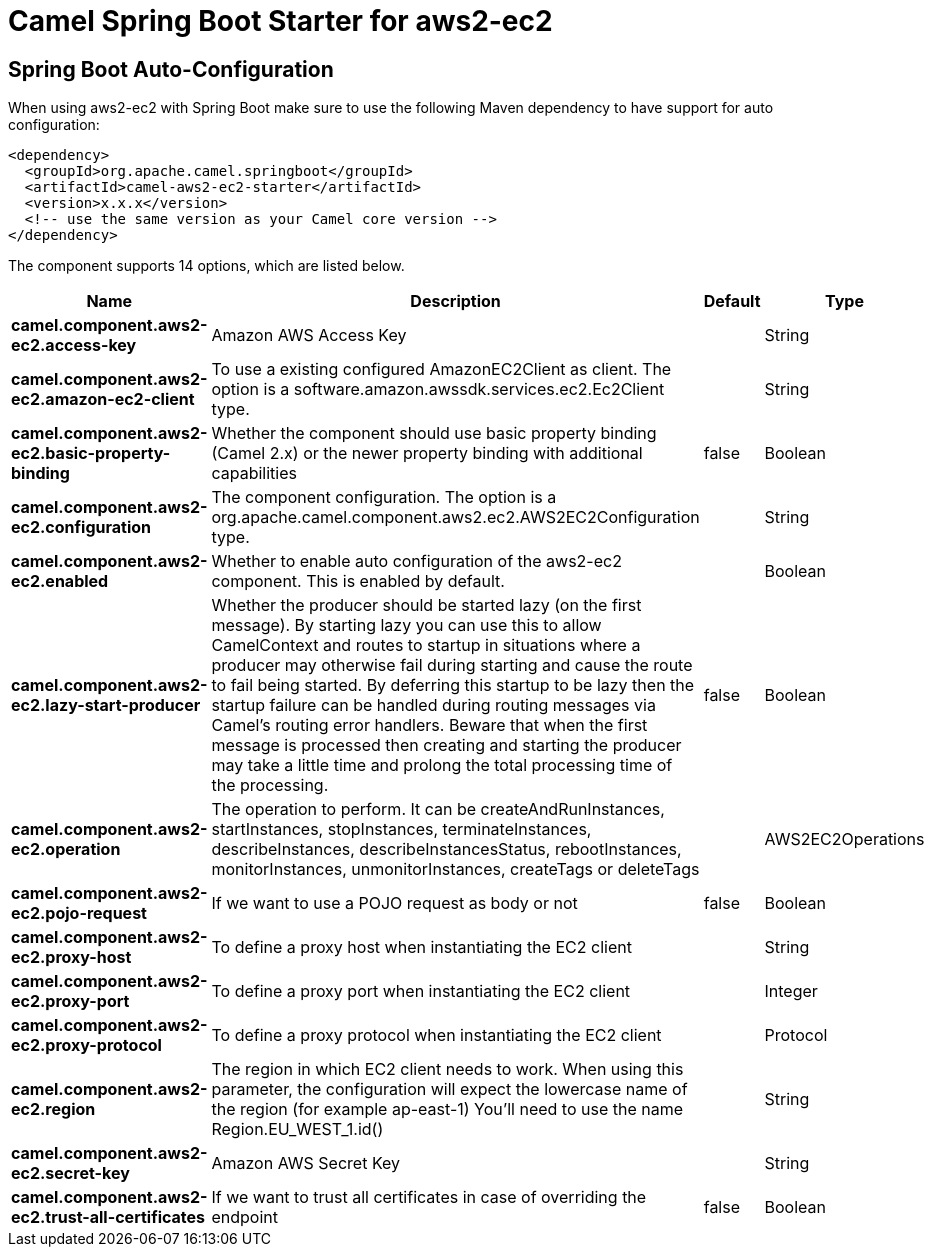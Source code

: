 // spring-boot-auto-configure options: START
:page-partial:
:doctitle: Camel Spring Boot Starter for aws2-ec2

== Spring Boot Auto-Configuration

When using aws2-ec2 with Spring Boot make sure to use the following Maven dependency to have support for auto configuration:

[source,xml]
----
<dependency>
  <groupId>org.apache.camel.springboot</groupId>
  <artifactId>camel-aws2-ec2-starter</artifactId>
  <version>x.x.x</version>
  <!-- use the same version as your Camel core version -->
</dependency>
----


The component supports 14 options, which are listed below.



[width="100%",cols="2,5,^1,2",options="header"]
|===
| Name | Description | Default | Type
| *camel.component.aws2-ec2.access-key* | Amazon AWS Access Key |  | String
| *camel.component.aws2-ec2.amazon-ec2-client* | To use a existing configured AmazonEC2Client as client. The option is a software.amazon.awssdk.services.ec2.Ec2Client type. |  | String
| *camel.component.aws2-ec2.basic-property-binding* | Whether the component should use basic property binding (Camel 2.x) or the newer property binding with additional capabilities | false | Boolean
| *camel.component.aws2-ec2.configuration* | The component configuration. The option is a org.apache.camel.component.aws2.ec2.AWS2EC2Configuration type. |  | String
| *camel.component.aws2-ec2.enabled* | Whether to enable auto configuration of the aws2-ec2 component. This is enabled by default. |  | Boolean
| *camel.component.aws2-ec2.lazy-start-producer* | Whether the producer should be started lazy (on the first message). By starting lazy you can use this to allow CamelContext and routes to startup in situations where a producer may otherwise fail during starting and cause the route to fail being started. By deferring this startup to be lazy then the startup failure can be handled during routing messages via Camel's routing error handlers. Beware that when the first message is processed then creating and starting the producer may take a little time and prolong the total processing time of the processing. | false | Boolean
| *camel.component.aws2-ec2.operation* | The operation to perform. It can be createAndRunInstances, startInstances, stopInstances, terminateInstances, describeInstances, describeInstancesStatus, rebootInstances, monitorInstances, unmonitorInstances, createTags or deleteTags |  | AWS2EC2Operations
| *camel.component.aws2-ec2.pojo-request* | If we want to use a POJO request as body or not | false | Boolean
| *camel.component.aws2-ec2.proxy-host* | To define a proxy host when instantiating the EC2 client |  | String
| *camel.component.aws2-ec2.proxy-port* | To define a proxy port when instantiating the EC2 client |  | Integer
| *camel.component.aws2-ec2.proxy-protocol* | To define a proxy protocol when instantiating the EC2 client |  | Protocol
| *camel.component.aws2-ec2.region* | The region in which EC2 client needs to work. When using this parameter, the configuration will expect the lowercase name of the region (for example ap-east-1) You'll need to use the name Region.EU_WEST_1.id() |  | String
| *camel.component.aws2-ec2.secret-key* | Amazon AWS Secret Key |  | String
| *camel.component.aws2-ec2.trust-all-certificates* | If we want to trust all certificates in case of overriding the endpoint | false | Boolean
|===
// spring-boot-auto-configure options: END
